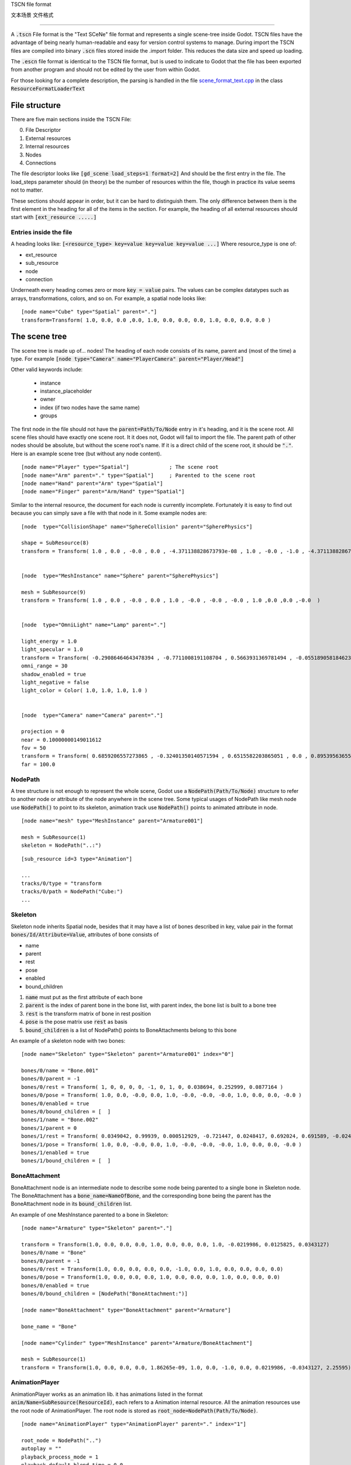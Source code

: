 TSCN file format

文本场景 文件格式

================

A :code:`.tscn` File format is the "Text SCeNe" file format and represents
a single scene-tree inside Godot. TSCN files have the advantage of being
nearly human-readable and easy for version control systems to manage. During
import the TSCN files are compiled into binary :code:`.scn` files stored
inside the .import folder. This reduces the data size and speed up loading.

The :code:`.escn` file format is identical to the TSCN file format, but is used to
indicate to Godot that the file has been exported from another program and
should not be edited by the user from within Godot.

For those looking for a complete description, the parsing is handled in the
file `scene_format_text.cpp <https://github.com/godotengine/godot/blob/master/scene/resources/scene_format_text.cpp>`_
in the class :code:`ResourceFormatLoaderText`

File structure
--------------

There are five main sections inside the TSCN File:

0. File Descriptor
1. External resources
2. Internal resources
3. Nodes
4. Connections

The file descriptor looks like :code:`[gd_scene load_steps=1 format=2]` And
should be the first entry in the file. The load_steps parameter should (in
theory) be the number of resources within the file, though in practice its
value seems not to matter.

These sections should appear in order, but it can be hard to distinguish
them. The only difference between them is the first element in the heading
for all of the items in the section.
For example, the heading of all external resources should start with
:code:`[ext_resource .....]`

Entries inside the file
~~~~~~~~~~~~~~~~~~~~~~~

A heading looks like:
:code:`[<resource_type> key=value key=value key=value ...]`
Where resource_type is one of:

- ext_resource
- sub_resource
- node
- connection

Underneath every heading comes zero or more :code:`key = value` pairs. The
values can be complex datatypes such as arrays, transformations, colors, and
so on. For example, a spatial node looks like:

::

    [node name="Cube" type="Spatial" parent="."]
    transform=Transform( 1.0, 0.0, 0.0 ,0.0, 1.0, 0.0, 0.0, 0.0, 1.0, 0.0, 0.0, 0.0 )

The scene tree
--------------

The scene tree is made up of... nodes! The heading of each node consists of
its name, parent and (most of the time) a type. For example
:code:`[node type="Camera" name="PlayerCamera" parent="Player/Head"]`

Other valid keywords include:

 - instance
 - instance_placeholder
 - owner
 - index (if two nodes have the same name)
 - groups

The first node in the file should not have the :code:`parent=Path/To/Node`
entry in it's heading, and it is the scene root. All scene files should have
exactly one scene root. It it does not, Godot will fail to import the file.
The parent path of other nodes should be absolute, but without the scene
root's name. If it is a direct child of the scene root, it should be
:code:`"."`. Here is an example scene tree (but without any node content).

::

    [node name="Player" type="Spatial"]             ; The scene root
    [node name="Arm" parent="." type="Spatial"]     ; Parented to the scene root
    [node name="Hand" parent="Arm" type="Spatial"]
    [node name="Finger" parent="Arm/Hand" type="Spatial"]

Similar to the internal resource, the document for each node is currently
incomplete. Fortunately it is easy to find out because you can simply
save a file with that node in it. Some example nodes are:

::

    [node  type="CollisionShape" name="SphereCollision" parent="SpherePhysics"]

    shape = SubResource(8)
    transform = Transform( 1.0 , 0.0 , -0.0 , 0.0 , -4.371138828673793e-08 , 1.0 , -0.0 , -1.0 , -4.371138828673793e-08 ,0.0 ,0.0 ,-0.0  )


    [node  type="MeshInstance" name="Sphere" parent="SpherePhysics"]

    mesh = SubResource(9)
    transform = Transform( 1.0 , 0.0 , -0.0 , 0.0 , 1.0 , -0.0 , -0.0 , -0.0 , 1.0 ,0.0 ,0.0 ,-0.0  )


    [node  type="OmniLight" name="Lamp" parent="."]

    light_energy = 1.0
    light_specular = 1.0
    transform = Transform( -0.29086464643478394 , -0.7711008191108704 , 0.5663931369781494 , -0.05518905818462372 , 0.6045246720314026 , 0.7946722507476807 , -0.9551711678504944 , 0.199883371591568 , -0.21839118003845215 ,4.076245307922363 ,7.3235554695129395 ,-1.0054539442062378  )
    omni_range = 30
    shadow_enabled = true
    light_negative = false
    light_color = Color( 1.0, 1.0, 1.0, 1.0 )


    [node  type="Camera" name="Camera" parent="."]

    projection = 0
    near = 0.10000000149011612
    fov = 50
    transform = Transform( 0.6859206557273865 , -0.32401350140571594 , 0.6515582203865051 , 0.0 , 0.8953956365585327 , 0.44527143239974976 , -0.7276763319969177 , -0.3054208755493164 , 0.6141703724861145 ,14.430776596069336 ,10.093015670776367 ,13.058500289916992  )
    far = 100.0

NodePath
~~~~~~~~

A tree structure is not enough to represent the whole scene, Godot use
a :code:`NodePath(Path/To/Node)` structure to refer to another node or
attribute of the node anywhere in the scene tree. Some typical usages of
NodePath like mesh node use :code:`NodePath()` to point to its skeleton,
animation track use :code:`NodePath()` points to animated attribute in node.

::

    [node name="mesh" type="MeshInstance" parent="Armature001"]

    mesh = SubResource(1)
    skeleton = NodePath("..:")

::

    [sub_resource id=3 type="Animation"]

    ...
    tracks/0/type = "transform
    tracks/0/path = NodePath("Cube:")
    ...

Skeleton
~~~~~~~~

Skeleton node inherits Spatial node, besides that it may have a list
of bones described in key, value pair in the format :code:`bones/Id/Attribute=Value`,
attributes of bone consists of

- name
- parent
- rest
- pose
- enabled
- bound_children

1) :code:`name` must put as the first attribute of each bone

2) :code:`parent` is the index of parent bone in the bone list, with parent index,
   the bone list is built to a bone tree

3) :code:`rest` is the transform matrix of bone in rest position

4) :code:`pose` is the pose matrix use :code:`rest` as basis

5) :code:`bound_children` is a list of NodePath() points to
   BoneAttachments belong to this bone

An example of a skeleton node with two bones:

::

    [node name="Skeleton" type="Skeleton" parent="Armature001" index="0"]

    bones/0/name = "Bone.001"
    bones/0/parent = -1
    bones/0/rest = Transform( 1, 0, 0, 0, 0, -1, 0, 1, 0, 0.038694, 0.252999, 0.0877164 )
    bones/0/pose = Transform( 1.0, 0.0, -0.0, 0.0, 1.0, -0.0, -0.0, -0.0, 1.0, 0.0, 0.0, -0.0 )
    bones/0/enabled = true
    bones/0/bound_children = [  ]
    bones/1/name = "Bone.002"
    bones/1/parent = 0
    bones/1/rest = Transform( 0.0349042, 0.99939, 0.000512929, -0.721447, 0.0248417, 0.692024, 0.691589, -0.0245245, 0.721874, 0, 5.96046e-08, -1.22688 )
    bones/1/pose = Transform( 1.0, 0.0, -0.0, 0.0, 1.0, -0.0, -0.0, -0.0, 1.0, 0.0, 0.0, -0.0 )
    bones/1/enabled = true
    bones/1/bound_children = [  ]

BoneAttachment
~~~~~~~~~~~~~~

BoneAttachment node is an intermediate node to describe some node being parented
to a single bone in Skeleton node. The BoneAttachment has a :code:`bone_name=NameOfBone`,
and the corresponding bone being the parent has the BoneAttachment node
in its :code:`bound_children` list.

An example of one MeshInstance parented to a bone in Skeleton:

::

    [node name="Armature" type="Skeleton" parent="."]

    transform = Transform(1.0, 0.0, 0.0, 0.0, 1.0, 0.0, 0.0, 0.0, 1.0, -0.0219986, 0.0125825, 0.0343127)
    bones/0/name = "Bone"
    bones/0/parent = -1
    bones/0/rest = Transform(1.0, 0.0, 0.0, 0.0, 0.0, -1.0, 0.0, 1.0, 0.0, 0.0, 0.0, 0.0)
    bones/0/pose = Transform(1.0, 0.0, 0.0, 0.0, 1.0, 0.0, 0.0, 0.0, 1.0, 0.0, 0.0, 0.0)
    bones/0/enabled = true
    bones/0/bound_children = [NodePath("BoneAttachment:")]

    [node name="BoneAttachment" type="BoneAttachment" parent="Armature"]

    bone_name = "Bone"

    [node name="Cylinder" type="MeshInstance" parent="Armature/BoneAttachment"]

    mesh = SubResource(1)
    transform = Transform(1.0, 0.0, 0.0, 0.0, 1.86265e-09, 1.0, 0.0, -1.0, 0.0, 0.0219986, -0.0343127, 2.25595)

AnimationPlayer
~~~~~~~~~~~~~~~

AnimationPlayer works as an animation lib. it has animations listed in the format
:code:`anim/Name=SubResource(ResourceId)`, each refers to a Animation
internal resource. All the animation resources use the root node of AnimationPlayer.
The root node is stored as :code:`root_node=NodePath(Path/To/Node)`.

::

    [node name="AnimationPlayer" type="AnimationPlayer" parent="." index="1"]

    root_node = NodePath("..")
    autoplay = ""
    playback_process_mode = 1
    playback_default_blend_time = 0.0
    playback_speed = 1.0
    anims/default = SubResource( 2 )
    blend_times = [  ]

Resources
---------

Resources are components that make up the nodes. For example, a MeshInstance
node will have an accompanying ArrayMesh resource. The ArrayMesh resource
may be either internal or external to the TSCN file.

References to the resources are handled by id numbers in the resources heading.
External resources and internal resource are referred to with
:code:`ExtResource(id)` and :code:`SubResource(id)`. Because there have
different methods to refer to internal and external resource, you can have
the same ID for both an internal and external resource.

For example, to refer to the resource
:code:`[ext_resource id=3 type="PackedScene" path=....]` you would use
:code:`ExtResource(3)`

External resources
~~~~~~~~~~~~~~~~~~

External resources are links to resources not contained within the TSCN file
itself. An external resource consists of:

 - A path
 - A type
 - An ID

Godot always generates absolute paths relative to the resource directory and
thus prefixed with :code:`res://`, but paths relative to the TSCN file's
location are also valid.

Some example external resources are:

::

    [ext_resource path="res://characters/player.dae" type="PackedScene" id=1]
    [ext_resource path="metal.tres" type="Material" id=2]

Internal resources
~~~~~~~~~~~~~~~~~~

A TSCN file can contain meshes, materials and other data, and these are
contained in the internal resources section of the file. The heading
for an internal resource looks similar to those of external resources, but
does not have a path. Internal resources also have :code:`key=value` pairs
under each heading. For example, a capsule collision shape looks like:

::

    [sub_resource  type="CapsuleShape" id=2]

    radius = 0.5
    height = 3.0

Some internal resource contain links to other internal resources (such as a
mesh having a material). In this case, the referring resource must appear
before the reference to it. Thus, in the internal resources section of the
file, order does matter.

Unfortunately, documentation on the formats for these subresources is not
complete, and while some can be found through inspecting resources of
saved files, others can only be found by looking through Godot's source.

ArrayMesh
~~~~~~~~~

ArrayMesh consists of several surfaces, each in the format :code:`surface\Index={}`,
each surface is a set of vertex and a material.

TSCN support two format of surface,

1) for the old format, each surface has three essential keys:

- primitive
- arrays
- morph_arrays

    i) :code:`primitive` is an enumerate variable, :code:`primitive=4` which is
       PRIMITIVE_TRIANGLES is frequently used.

    ii) :code:`arrays` as the name suggests is an array of array, it contains:

        1) An array of vertex position
        2) Tangents array
        3) Vertex color array
        4) UV array 1
        5) UV array 2
        6) Bone index array
        7) Bone weight array
        8) Vertex index array

    iii) :code:`morph_arrays` is an array of morph, each morph is exactly an
         :code:`arrays` without vertex index array.

An example of ArrayMesh:

::

    [sub_resource id=1 type="ArrayMesh"]

    surfaces/0 = {
        "primitive":4,
        "arrays":[
            Vector3Array(0.0, 1.0, -1.0, 0.866025, -1.0, -0.5, 0.0, -1.0, -1.0, 0.866025, 1.0, -0.5, 0.866025, -1.0, 0.5, 0.866025, 1.0, 0.5, -8.74228e-08, -1.0, 1.0, -8.74228e-08, 1.0, 1.0, -0.866025, -1.0, 0.5, -0.866025, 1.0, 0.5, -0.866025, -1.0, -0.5, -0.866025, 1.0, -0.5),
            Vector3Array(0.0, 0.609973, -0.792383, 0.686239, -0.609973, -0.396191, 0.0, -0.609973, -0.792383, 0.686239, 0.609973, -0.396191, 0.686239, -0.609973, 0.396191, 0.686239, 0.609973, 0.396191, 0.0, -0.609973, 0.792383, 0.0, 0.609973, 0.792383, -0.686239, -0.609973, 0.396191, -0.686239, 0.609973, 0.396191, -0.686239, -0.609973, -0.396191, -0.686239, 0.609973, -0.396191),
            null, ; No Tangents,
            null, ; no Vertex Colors,
            null, ; No UV1,
            null, ; No UV2,
            null, ; No Bones,
            null, ; No Weights,
            IntArray(0, 2, 1, 3, 1, 4, 5, 4, 6, 7, 6, 8, 0, 5, 9, 9, 8, 10, 11, 10, 2, 1, 10, 8, 0, 1, 3, 3, 4, 5, 5, 6, 7, 7, 8, 9, 5, 0, 3, 0, 9, 11, 9, 5, 7, 9, 10, 11, 11, 2, 0, 10, 1, 2, 1, 6, 4, 6, 1, 8)
        ],
        "morph_arrays":[]
    }

Animation
~~~~~~~~~

An animation resource consists of tracks. Besides, it has 'length', 'loop' and
'step' applied to all the tracks.

- length
- loop
- step

1) :code:`length` and :code:`step` are both time in seconds

Each track is described by a list of (key, value) pairs in the format :code:`tracks/Id/Attribute`,
it includes:

- type
- path
- interp
- keys
- loop_wrap
- imported
- enabled

1) The :code:`type` must be put as the first attribute of each track.
   The value of :code:`type` can be:

    - 'transform'
    - 'value'
    - 'method'

2) The :code:`path` has the format :code:`NodePath(Path/To/Node:Attribute)`.
   It is the path from animation root node (property of AnimationPlayer) to the
   animated node or attribute.

3) The :code:`interp` is the method to interpolate frames from the keyframes.
   it is a enum variable and can has value:

    - 0 (constant)
    - 1 (linear)
    - 2 (cubic)

4) The :code:`keys` is the keyframes, it appears as a PoolRealArray()
   but have different structure for track with different type

    - A transform track use every 12 real number in the :code:`keys` to describte a keyframe.
      The first number is the timestamp, the second number is the transition (default 1.0
      in transform track), followed by a three number translation vector, followed by
      four number rotation quaternion (x,y,z,w) and finally a three number scale vector.

::

    [sub_resource type="Animation" id=2]

    length = 4.95833
    loop = false
    step = 0.1
    tracks/0/type = "transform"
    tracks/0/path = NodePath("Armature001")
    tracks/0/interp = 1
    tracks/0/loop_wrap = true
    tracks/0/imported = true
    tracks/0/enabled = true
    tracks/0/keys = PoolRealArray( 0, 1, -0.0358698, -0.829927, 0.444204, 0, 0, 0, 1, 0.815074, 0.815074, 0.815074, 4.95833, 1, -0.0358698, -0.829927, 0.444204, 0, 0, 0, 1, 0.815074, 0.815074, 0.815074 )
    tracks/1/type = "transform"
    tracks/1/path = NodePath("Armature001/Skeleton:Bone.001")
    tracks/1/interp = 1
    tracks/1/loop_wrap = true
    tracks/1/imported = true
    tracks/1/enabled = false
    tracks/1/keys = PoolRealArray( 0, 1, 0, 5.96046e-08, 0, 0, 0, 0, 1, 1, 1, 1, 4.95833, 1, 0, 5.96046e-08, 0, 0, 0, 0, 1, 1, 1, 1 )
